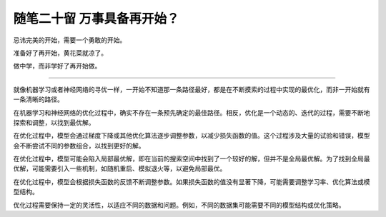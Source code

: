 ﻿随笔二十留 万事具备再开始？
======================

忌讳完美的开始，需要一个勇敢的开始。

准备好了再开始，黄花菜就凉了。

做中学，而非学好了再开始做。

-----------------------------------------------------------------------------------------------------

就像机器学习或者神经网络的寻优一样，一开始不知道那一条路径最好，都是在不断摸索的过程中实现的最优化，而非一开始就有一条清晰的路径。

在机器学习和神经网络的优化过程中，确实不存在一条预先确定的最佳路径。相反，优化是一个动态的、迭代的过程，需要不断地探索和调整，以找到最优解。

在优化过程中，模型会通过梯度下降或其他优化算法逐步调整参数，以减少损失函数的值。这个过程涉及大量的试验和错误，模型会不断尝试不同的参数组合，以找到更好的解。

在优化过程中，模型可能会陷入局部最优解，即在当前的搜索空间中找到了一个较好的解，但并不是全局最优解。为了找到全局最优解，可能需要引入一些机制，如随机重启、模拟退火等，以避免局部最优。

在优化过程中，模型会根据损失函数的反馈不断调整参数。如果损失函数的值没有显著下降，可能需要调整学习率、优化算法或模型结构。

优化过程需要保持一定的灵活性，以适应不同的数据和问题。例如，不同的数据集可能需要不同的模型结构或优化策略。

